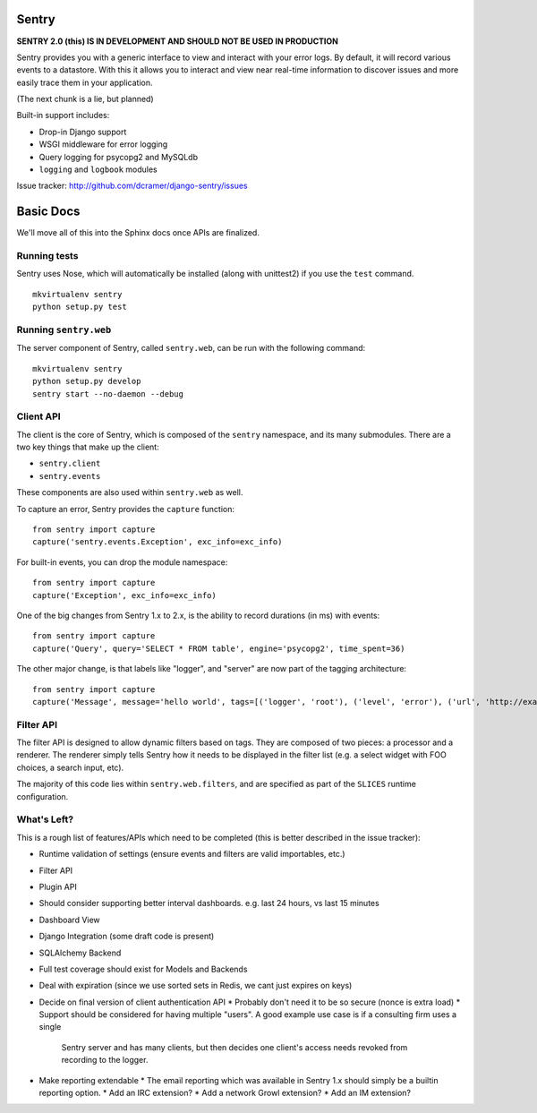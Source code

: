 ======
Sentry
======

**SENTRY 2.0 (this) IS IN DEVELOPMENT AND SHOULD NOT BE USED IN PRODUCTION**

Sentry provides you with a generic interface to view and interact with your error logs. By
default, it will record various events to a datastore. With this
it allows you to interact and view near real-time information to discover issues and more
easily trace them in your application.

(The next chunk is a lie, but planned)

Built-in support includes:

- Drop-in Django support
- WSGI middleware for error logging
- Query logging for psycopg2 and MySQLdb
- ``logging`` and ``logbook`` modules

Issue tracker: http://github.com/dcramer/django-sentry/issues

==========
Basic Docs
==========

We'll move all of this into the Sphinx docs once APIs are finalized.

-------------
Running tests
-------------

Sentry uses Nose, which will automatically be installed (along with unittest2) if you use
the ``test`` command.

::

    mkvirtualenv sentry
    python setup.py test

----------------------
Running ``sentry.web``
----------------------

The server component of Sentry, called ``sentry.web``, can be run with the following command:

::

    mkvirtualenv sentry
    python setup.py develop
    sentry start --no-daemon --debug

----------
Client API
----------

The client is the core of Sentry, which is composed of the ``sentry`` namespace, and its many
submodules. There are a two key things that make up the client:

* ``sentry.client``
* ``sentry.events``

These components are also used within ``sentry.web`` as well.

To capture an error, Sentry provides the ``capture`` function:

::

    from sentry import capture
    capture('sentry.events.Exception', exc_info=exc_info)

For built-in events, you can drop the module namespace:

::

    from sentry import capture
    capture('Exception', exc_info=exc_info)

One of the big changes from Sentry 1.x to 2.x, is the ability to record durations (in ms) with events:

::

    from sentry import capture
    capture('Query', query='SELECT * FROM table', engine='psycopg2', time_spent=36)

The other major change, is that labels like "logger", and "server" are now part of the tagging architecture:

::

    from sentry import capture
    capture('Message', message='hello world', tags=[('logger', 'root'), ('level', 'error'), ('url', 'http://example.com')])

----------
Filter API
----------

The filter API is designed to allow dynamic filters based on tags. They are composed of two pieces: a processor and a renderer. The renderer simply tells Sentry how it needs to be displayed in the filter list (e.g. a select widget with FOO choices, a search input, etc). 

The majority of this code lies within ``sentry.web.filters``, and are specified as part of the ``SLICES`` runtime configuration.

------------
What's Left?
------------

This is a rough list of features/APIs which need to be completed (this is better described in the issue tracker):

* Runtime validation of settings (ensure events and filters are valid importables, etc.)
* Filter API
* Plugin API
* Should consider supporting better interval dashboards. e.g. last 24 hours, vs last 15 minutes
* Dashboard View
* Django Integration (some draft code is present)
* SQLAlchemy Backend
* Full test coverage should exist for Models and Backends
* Deal with expiration (since we use sorted sets in Redis, we cant just expires on keys)
* Decide on final version of client authentication API
  * Probably don't need it to be so secure (nonce is extra load)
  * Support should be considered for having multiple "users". A good example use case is if a consulting firm uses a single
    Sentry server and has many clients, but then decides one client's access needs revoked from recording to the logger.
* Make reporting extendable
  * The email reporting which was available in Sentry 1.x should simply be a builtin reporting option.
  * Add an IRC extension?
  * Add a network Growl extension?
  * Add an IM extension?
